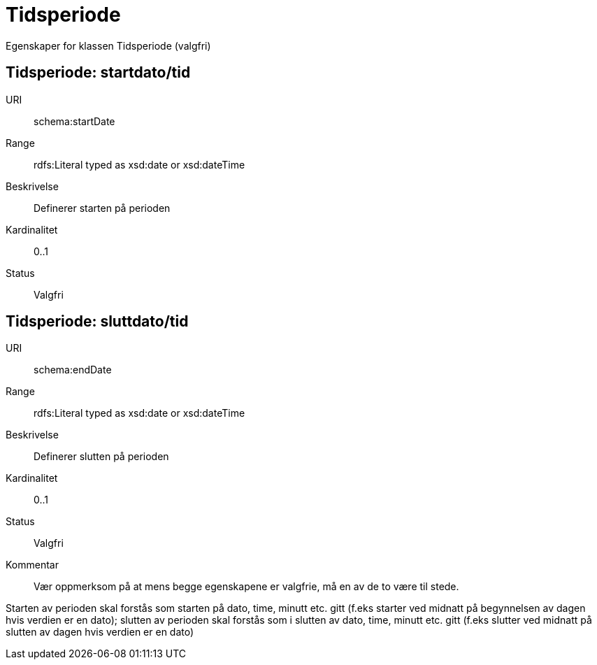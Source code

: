 = Tidsperiode

Egenskaper for klassen Tidsperiode (valgfri)

== Tidsperiode: startdato/tid

[properties]
URI:: schema:startDate
Range:: rdfs:Literal typed as xsd:date or xsd:dateTime
Beskrivelse:: Definerer starten på perioden
Kardinalitet:: 0..1
Status:: Valgfri

== Tidsperiode: sluttdato/tid

[properties]
URI:: schema:endDate
Range:: rdfs:Literal typed as xsd:date or xsd:dateTime
Beskrivelse:: Definerer slutten på perioden
Kardinalitet:: 0..1
Status:: Valgfri
Kommentar:: Vær oppmerksom på at mens begge egenskapene er valgfrie, må en av de to være til stede.

Starten av perioden skal forstås som starten på dato, time, minutt etc.
gitt (f.eks starter ved midnatt på begynnelsen av dagen hvis verdien er
en dato); slutten av perioden skal forstås som i slutten av dato, time,
minutt etc. gitt (f.eks slutter ved midnatt på slutten av dagen hvis
verdien er en dato)
